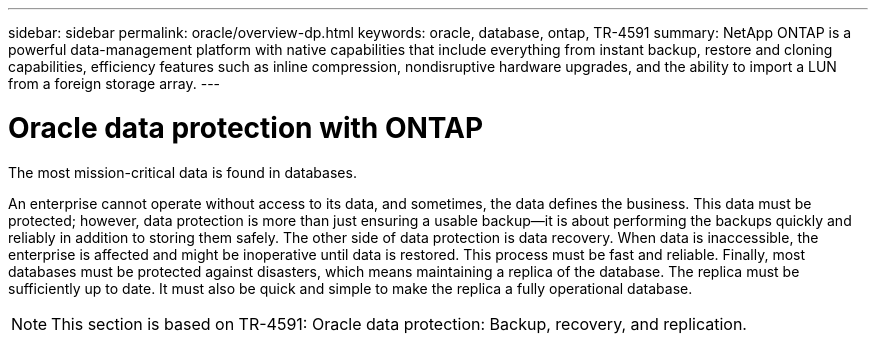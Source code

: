 ---
sidebar: sidebar
permalink: oracle/overview-dp.html
keywords: oracle, database, ontap, TR-4591
summary: NetApp ONTAP is a powerful data-management platform with native capabilities that include everything from instant backup, restore and cloning capabilities, efficiency features such as inline compression, nondisruptive hardware upgrades, and the ability to import a LUN from a foreign storage array.
---

= Oracle data protection with ONTAP
:hardbreaks:
:nofooter:
:icons: font
:linkattrs:
:imagesdir: ./../media/

[.lead]
The most mission-critical data is found in databases. 

An enterprise cannot operate without access to its data, and sometimes, the data defines the business. This data must be protected; however, data protection is more than just ensuring a usable backup—it is about performing the backups quickly and reliably in addition to storing them safely. The other side of data protection is data recovery. When data is inaccessible, the enterprise is affected and might be inoperative until data is restored. This process must be fast and reliable. Finally, most databases must be protected against disasters, which means maintaining a replica of the database. The replica must be sufficiently up to date. It must also be quick and simple to make the replica a fully operational database.

[NOTE]
This section is based on TR-4591: Oracle data protection: Backup, recovery, and replication.
